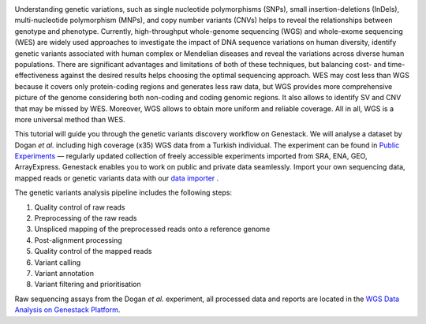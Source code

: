 |Screenshot 2016-01-09 16.03.58|

Understanding genetic variations, such
as single nucleotide polymorphisms (SNPs), small insertion-deletions
(InDels), multi-nucleotide polymorphism (MNPs), and copy number variants
(CNVs) helps to reveal the relationships between genotype and phenotype.
Currently, high-throughput whole-genome sequencing (WGS) and
whole-exome sequencing (WES) are widely used approaches to investigate
the impact of DNA sequence variations on human diversity, identify
genetic variants associated with human complex or Mendelian diseases and
reveal the variations across diverse human populations. There are
significant advantages and limitations of both of these techniques, but
balancing cost- and time-effectiveness against the desired results helps
choosing the optimal sequencing approach. WES may cost less than WGS
because it covers only protein-coding regions and generates less raw
data, but WGS provides more comprehensive picture of the genome
considering both non-coding and coding genomic regions. It also allows
to identify SV and CNV that may be missed by WES. Moreover, WGS allows
to obtain more uniform and reliable coverage. All in all, WGS is a more
universal method than WES.

.. raw:: html

    <iframe width="640" height="360" src="https://www.youtube.com/embed/_bYPBNtkdHk" frameborder="0" allowfullscreen="1">&nbsp;</iframe>

This tutorial will guide you through the genetic variants discovery
workflow on Genestack. We will analyse a dataset by Dogan *et
al.* including high coverage (x35) WGS data from a Turkish
individual. The experiment can be found in `Public Experiments`_ —
regularly updated collection of freely accessible experiments imported
from SRA, ENA, GEO, ArrayExpress. Genestack enables you to work on
public and private data seamlessly. Import your own sequencing data,
mapped reads or genetic variants data with our `data importer`_ .

The genetic variants analysis pipeline includes the following steps:

#. Quality control of raw reads
#. Preprocessing of the raw reads
#. Unspliced mapping of the preprocessed reads onto a reference genome
#. Post-alignment processing
#. Quality control of the mapped reads
#. Variant calling
#. Variant annotation
#. Variant filtering and prioritisation

Raw sequencing assays from the Dogan *et al.* experiment, all processed
data and reports are located in the `WGS Data Analysis on Genestack
Platform`_.

.. |Screenshot 2016-01-09 16.03.58| image:: images/apple.png
.. _Public Experiments: https://platform.genestack.org/endpoint/application/run/genestack/filebrowser?a=GSF070886&action=viewFile&page=1
.. _data importer: https://platform.genestack.org/endpoint/application/run/genestack/uploader
.. _WGS Data Analysis on Genestack Platform: https://platform.genestack.org/endpoint/application/run/genestack/filebrowser?a=GSF970302&action=viewFile&page=1
.. _Quality control of raw reads: https://genestack.com/tutorial/wgs-qc-raw-reads/
.. _Preprocessing of the raw reads: https://genestack.com/tutorial/wgs-reads-processing-mapping-qc/
.. _Unspliced mapping of the preprocessed reads onto a reference genome: https://genestack.com/tutorial/wgs-reads-processing-mapping-qc/
.. _Post-alignment processing: https://genestack.com/tutorial/wgs-reads-processing-mapping-qc/
.. _Quality control of the mapped reads: https://genestack.com/tutorial/wgs-reads-processing-mapping-qc/
.. _Variant calling: https://genestack.com/tutorial/wgs-exploring-variants/
.. _Variant annotation: https://genestack.com/tutorial/wgs-exploring-variants/
.. _Variant filtering and prioritisation: https://genestack.com/tutorial/wgs-exploring-variants/
